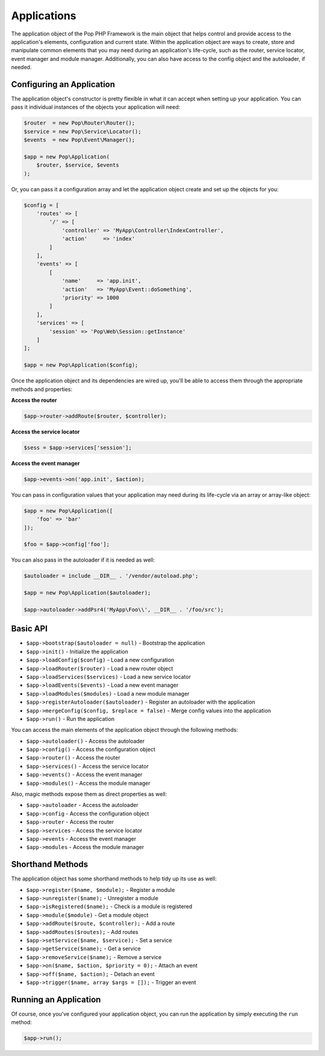 Applications
============

The application object of the Pop PHP Framework is the main object that helps control and provide
access to the application's elements, configuration and current state. Within the application object
are ways to create, store and manipulate common elements that you may need during an application's
life-cycle, such as the router, service locator, event manager and module manager. Additionally,
you can also have access to the config object and the autoloader, if needed.

Configuring an Application
--------------------------

The application object's constructor is pretty flexible in what it can accept when setting up your
application. You can pass it individual instances of the objects your application will need:

.. code-block:: php

    $router  = new Pop\Router\Router();
    $service = new Pop\Service\Locator();
    $events  = new Pop\Event\Manager();

    $app = new Pop\Application(
        $router, $service, $events
    );

Or, you can pass it a configuration array and let the application object create and set up the
objects for you:

.. code-block:: php

    $config = [
        'routes' => [
            '/' => [
                'controller' => 'MyApp\Controller\IndexController',
                'action'     => 'index'
            ]
        ],
        'events' => [
            [
                'name'     => 'app.init',
                'action'   => 'MyApp\Event::doSomething',
                'priority' => 1000
            ]
        ],
        'services' => [
            'session' => 'Pop\Web\Session::getInstance'
        ]
    ];

    $app = new Pop\Application($config);

Once the application object and its dependencies are wired up, you'll be able to access them
through the appropriate methods and properties:

**Access the router**

.. code-block:: php

    $app->router->addRoute($router, $controller);

**Access the service locator**

.. code-block:: php

    $sess = $app->services['session'];


**Access the event manager**

.. code-block:: php

    $app->events->on('app.init', $action);

You can pass in configuration values that your application may need during its life-cycle
via an array or array-like object:

.. code-block:: php

    $app = new Pop\Application([
        'foo' => 'bar'
    ]);

    $foo = $app->config['foo'];

You can also pass in the autoloader if it is needed as well:

.. code-block:: php

    $autoloader = include __DIR__ . '/vendor/autoload.php';

    $app = new Pop\Application($autoloader);

    $app->autoloader->addPsr4('MyApp\Foo\\', __DIR__ . '/foo/src');

Basic API
---------

* ``$app->bootstrap($autoloader = null)`` - Bootstrap the application
* ``$app->init()`` - Initialize the application
* ``$app->loadConfig($config)`` - Load a new configuration
* ``$app->loadRouter($router)`` - Load a new router object
* ``$app->loadServices($services)`` - Load a new service locator
* ``$app->loadEvents($events)`` - Load a new event manager
* ``$app->loadModules($modules)`` - Load a new module manager
* ``$app->registerAutoloader($autoloader)`` - Register an autoloader with the application
* ``$app->mergeConfig($config, $replace = false)`` - Merge config values into the application
* ``$app->run()`` - Run the application

You can access the main elements of the application object through the following methods:

* ``$app->autoloader()`` - Access the autoloader
* ``$app->config()`` - Access the configuration object
* ``$app->router()`` - Access the router
* ``$app->services()`` - Access the service locator
* ``$app->events()`` - Access the event manager
* ``$app->modules()`` - Access the module manager

Also, magic methods expose them as direct properties as well:

* ``$app->autoloader`` - Access the autoloader
* ``$app->config`` - Access the configuration object
* ``$app->router`` - Access the router
* ``$app->services`` - Access the service locator
* ``$app->events`` - Access the event manager
* ``$app->modules`` - Access the module manager

Shorthand Methods
-----------------

The application object has some shorthand methods to help tidy up its use as well:

* ``$app->register($name, $module);`` - Register a module
* ``$app->unregister($name);`` - Unregister a module
* ``$app->isRegistered($name);`` - Check is a module is registered
* ``$app->module($module)`` - Get a module object
* ``$app->addRoute($route, $controller);`` - Add a route
* ``$app->addRoutes($routes);`` - Add routes
* ``$app->setService($name, $service);`` - Set a service
* ``$app->getService($name);`` - Get a service
* ``$app->removeService($name);`` - Remove a service
* ``$app->on($name, $action, $priority = 0);`` - Attach an event
* ``$app->off($name, $action);`` - Detach an event
* ``$app->trigger($name, array $args = []);`` - Trigger an event

Running an Application
----------------------

Of course, once you've configured your application object, you can run the application
by simply executing the ``run`` method:

.. code-block:: php

    $app->run();
